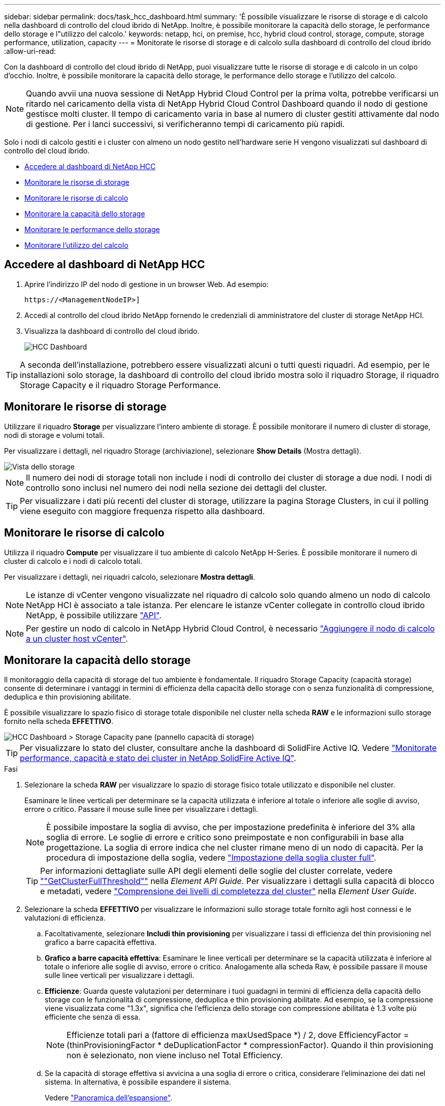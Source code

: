 ---
sidebar: sidebar 
permalink: docs/task_hcc_dashboard.html 
summary: 'È possibile visualizzare le risorse di storage e di calcolo nella dashboard di controllo del cloud ibrido di NetApp. Inoltre, è possibile monitorare la capacità dello storage, le performance dello storage e l"utilizzo del calcolo.' 
keywords: netapp, hci, on premise, hcc, hybrid cloud control, storage, compute, storage performance, utilization, capacity 
---
= Monitorate le risorse di storage e di calcolo sulla dashboard di controllo del cloud ibrido
:allow-uri-read: 


[role="lead"]
Con la dashboard di controllo del cloud ibrido di NetApp, puoi visualizzare tutte le risorse di storage e di calcolo in un colpo d'occhio. Inoltre, è possibile monitorare la capacità dello storage, le performance dello storage e l'utilizzo del calcolo.


NOTE: Quando avvii una nuova sessione di NetApp Hybrid Cloud Control per la prima volta, potrebbe verificarsi un ritardo nel caricamento della vista di NetApp Hybrid Cloud Control Dashboard quando il nodo di gestione gestisce molti cluster. Il tempo di caricamento varia in base al numero di cluster gestiti attivamente dal nodo di gestione. Per i lanci successivi, si verificheranno tempi di caricamento più rapidi.

Solo i nodi di calcolo gestiti e i cluster con almeno un nodo gestito nell'hardware serie H vengono visualizzati sul dashboard di controllo del cloud ibrido.

* <<Accedere al dashboard di NetApp HCC>>
* <<Monitorare le risorse di storage>>
* <<Monitorare le risorse di calcolo>>
* <<Monitorare la capacità dello storage>>
* <<Monitorare le performance dello storage>>
* <<Monitorare l'utilizzo del calcolo>>




== Accedere al dashboard di NetApp HCC

. Aprire l'indirizzo IP del nodo di gestione in un browser Web. Ad esempio:
+
[listing]
----
https://<ManagementNodeIP>]
----
. Accedi al controllo del cloud ibrido NetApp fornendo le credenziali di amministratore del cluster di storage NetApp HCI.
. Visualizza la dashboard di controllo del cloud ibrido.
+
image::hcc_dashboard_all.png[HCC Dashboard]




TIP: A seconda dell'installazione, potrebbero essere visualizzati alcuni o tutti questi riquadri. Ad esempio, per le installazioni solo storage, la dashboard di controllo del cloud ibrido mostra solo il riquadro Storage, il riquadro Storage Capacity e il riquadro Storage Performance.



== Monitorare le risorse di storage

Utilizzare il riquadro *Storage* per visualizzare l'intero ambiente di storage. È possibile monitorare il numero di cluster di storage, nodi di storage e volumi totali.

Per visualizzare i dettagli, nel riquadro Storage (archiviazione), selezionare *Show Details* (Mostra dettagli).

image::hcc_dashboard_storage_node_number.PNG[Vista dello storage]


NOTE: Il numero dei nodi di storage totali non include i nodi di controllo dei cluster di storage a due nodi. I nodi di controllo sono inclusi nel numero dei nodi nella sezione dei dettagli del cluster.


TIP: Per visualizzare i dati più recenti del cluster di storage, utilizzare la pagina Storage Clusters, in cui il polling viene eseguito con maggiore frequenza rispetto alla dashboard.



== Monitorare le risorse di calcolo

Utilizza il riquadro *Compute* per visualizzare il tuo ambiente di calcolo NetApp H-Series. È possibile monitorare il numero di cluster di calcolo e i nodi di calcolo totali.

Per visualizzare i dettagli, nei riquadri calcolo, selezionare *Mostra dettagli*.


NOTE: Le istanze di vCenter vengono visualizzate nel riquadro di calcolo solo quando almeno un nodo di calcolo NetApp HCI è associato a tale istanza. Per elencare le istanze vCenter collegate in controllo cloud ibrido NetApp, è possibile utilizzare link:task_mnode_edit_vcenter_assets.html["API"].


NOTE: Per gestire un nodo di calcolo in NetApp Hybrid Cloud Control, è necessario https://kb.netapp.com/Advice_and_Troubleshooting/Data_Storage_Software/Management_services_for_Element_Software_and_NetApp_HCI/How_to_set_up_compute_node_management_in_NetApp_Hybrid_Cloud_Control["Aggiungere il nodo di calcolo a un cluster host vCenter"^].



== Monitorare la capacità dello storage

Il monitoraggio della capacità di storage del tuo ambiente è fondamentale. Il riquadro Storage Capacity (capacità storage) consente di determinare i vantaggi in termini di efficienza della capacità dello storage con o senza funzionalità di compressione, deduplica e thin provisioning abilitate.

È possibile visualizzare lo spazio fisico di storage totale disponibile nel cluster nella scheda *RAW* e le informazioni sullo storage fornito nella scheda *EFFETTIVO*.

image::hcc_dashboard_storage_capacity_effective.png[HCC Dashboard > Storage Capacity pane (pannello capacità di storage)]


TIP: Per visualizzare lo stato del cluster, consultare anche la dashboard di SolidFire Active IQ. Vedere link:task_hcc_activeiq.html["Monitorate performance, capacità e stato dei cluster in NetApp SolidFire Active IQ"].

.Fasi
. Selezionare la scheda *RAW* per visualizzare lo spazio di storage fisico totale utilizzato e disponibile nel cluster.
+
Esaminare le linee verticali per determinare se la capacità utilizzata è inferiore al totale o inferiore alle soglie di avviso, errore o critico. Passare il mouse sulle linee per visualizzare i dettagli.

+

NOTE: È possibile impostare la soglia di avviso, che per impostazione predefinita è inferiore del 3% alla soglia di errore. Le soglie di errore e critico sono preimpostate e non configurabili in base alla progettazione. La soglia di errore indica che nel cluster rimane meno di un nodo di capacità. Per la procedura di impostazione della soglia, vedere https://docs.netapp.com/us-en/element-software/storage/task_system_manage_cluster_set_the_cluster_full_threshold.html["Impostazione della soglia cluster full"^].

+

TIP: Per informazioni dettagliate sulle API degli elementi delle soglie del cluster correlate, vedere https://docs.netapp.com/us-en/element-software/api/reference_element_api_getclusterfullthreshold.html[""GetClusterFullThreshold""^] nella _Element API Guide_. Per visualizzare i dettagli sulla capacità di blocco e metadati, vedere https://docs.netapp.com/us-en/element-software/storage/concept_monitor_understand_cluster_fullness_levels.html["Comprensione dei livelli di completezza del cluster"^] nella _Element User Guide_.

. Selezionare la scheda *EFFETTIVO* per visualizzare le informazioni sullo storage totale fornito agli host connessi e le valutazioni di efficienza.
+
.. Facoltativamente, selezionare *Includi thin provisioning* per visualizzare i tassi di efficienza del thin provisioning nel grafico a barre capacità effettiva.
.. *Grafico a barre capacità effettiva*: Esaminare le linee verticali per determinare se la capacità utilizzata è inferiore al totale o inferiore alle soglie di avviso, errore o critico. Analogamente alla scheda Raw, è possibile passare il mouse sulle linee verticali per visualizzare i dettagli.
.. *Efficienze*: Guarda queste valutazioni per determinare i tuoi guadagni in termini di efficienza della capacità dello storage con le funzionalità di compressione, deduplica e thin provisioning abilitate. Ad esempio, se la compressione viene visualizzata come "1.3x", significa che l'efficienza dello storage con compressione abilitata è 1.3 volte più efficiente che senza di essa.
+

NOTE: Efficienze totali pari a (fattore di efficienza maxUsedSpace *) / 2, dove EfficiencyFactor = (thinProvisioningFactor * deDuplicationFactor * compressionFactor). Quando il thin provisioning non è selezionato, non viene incluso nel Total Efficiency.

.. Se la capacità di storage effettiva si avvicina a una soglia di errore o critica, considerare l'eliminazione dei dati nel sistema. In alternativa, è possibile espandere il sistema.
+
Vedere link:concept_hcc_expandoverview.html["Panoramica dell'espansione"].



. Per ulteriori analisi e contesto storico, vedere https://activeiq.solidfire.com/["Dettagli di NetApp SolidFire Active IQ"^] .




== Monitorare le performance dello storage

È possibile osservare la quantità di IOPS o di throughput che è possibile ottenere da un cluster senza superare le utili performance di tale risorsa utilizzando il riquadro Storage Performance (prestazioni dello storage). Le performance dello storage sono il punto in cui si ottiene il massimo utilizzo prima che la latenza diventi un problema.

Il pannello delle performance dello storage ti aiuta a identificare se le performance stanno raggiungendo il punto in cui le performance potrebbero degradarsi se i carichi di lavoro aumentano.

Le informazioni di questo riquadro vengono aggiornate ogni 10 secondi e vengono visualizzate in media tutti i punti del grafico.

Per informazioni dettagliate sul metodo API elemento associato, vedere il https://docs.netapp.com/us-en/element-software/api/reference_element_api_getclusterstats.html["GetClusterStats"^] metodo nella _Element API Reference Guide_.

.Fasi
. Visualizzare il riquadro Storage Performance (prestazioni storage). Per i dettagli, passare il mouse sui punti del grafico.
+
.. Scheda *IOPS*: Visualizza le operazioni correnti al secondo. Cerca tendenze in termini di dati o picchi. Ad esempio, se si nota che il numero massimo di IOPS è pari a 160.000 e 100.000 di IOPS gratuiti o disponibili, si potrebbe prendere in considerazione l'aggiunta di più carichi di lavoro a questo cluster. D'altra parte, se si vede che sono disponibili solo 140K, si potrebbe prendere in considerazione l'offload dei carichi di lavoro o l'espansione del sistema.
+
image::hcc_dashboard_storage_perform_iops.png[Scheda Storage Performance (prestazioni storage) > IOPS (IOPS)]

.. Scheda *throughput*: Monitorare gli schemi o i picchi di throughput. Inoltre, è possibile monitorare i valori di throughput costantemente elevati, che potrebbero indicare che si stanno avvicinando alle massime prestazioni utili della risorsa.
+
image::hcc_dashboard_storage_perform_throughput.png[Scheda Storage Performance > throughput (prestazioni dello storage > throughput)]

.. Scheda *Utilization* (utilizzo): Consente di monitorare l'utilizzo degli IOPS in relazione al totale degli IOPS disponibili sommato a livello di cluster.
+
image::hcc_dashboard_storage_perform_utlization.png[Scheda Storage Performance > Utilization (prestazioni storage > utilizzo)]



. Per ulteriori analisi, esaminare le performance dello storage utilizzando il plug-in NetApp Element per vCenter Server.
+
https://docs.netapp.com/us-en/vcp/vcp_task_reports_volume_performance.html["Le performance mostrate nel plug-in NetApp Element per vCenter Server"^].





== Monitorare l'utilizzo del calcolo

Oltre al monitoraggio degli IOPS e del throughput delle risorse di storage, è possibile visualizzare l'utilizzo della CPU e della memoria delle risorse di calcolo. Gli IOPS totali che un nodo può fornire si basano sulle caratteristiche fisiche del nodo, ad esempio il numero di CPU, la velocità della CPU e la quantità di RAM.

.Fasi
. Visualizzare il riquadro *Compute Utilization* (utilizzo calcolo). Utilizzando le schede CPU e memoria, cercare modelli o picchi di utilizzo. Inoltre, è necessario verificare un utilizzo costantemente elevato, a indicare che si sta avvicinando all'utilizzo massimo per i cluster di calcolo.
+

NOTE: Questo pannello mostra i dati solo per i cluster di calcolo gestiti da questa installazione.

+
image::hcc_dashboard_compute_util_cpu.png[Riquadri di utilizzo del calcolo]

+
.. Scheda *CPU*: Visualizza la media corrente dell'utilizzo della CPU nel cluster di calcolo.
.. Scheda *Memory* (memoria): Consente di visualizzare l'utilizzo medio corrente della memoria nel cluster di calcolo.


. Per ulteriori informazioni sul calcolo, vedere https://activeiq.solidfire.com["NetApp SolidFire Active IQ per i dati storici"^].


[discrete]
== Trova ulteriori informazioni

* https://docs.netapp.com/us-en/vcp/index.html["Plug-in NetApp Element per server vCenter"^]
* https://www.netapp.com/hybrid-cloud/hci-documentation/["Pagina delle risorse NetApp HCI"^]
* https://docs.netapp.com/us-en/solidfire-active-iq/index.html["Documentazione NetApp SolidFire Active IQ"^]

